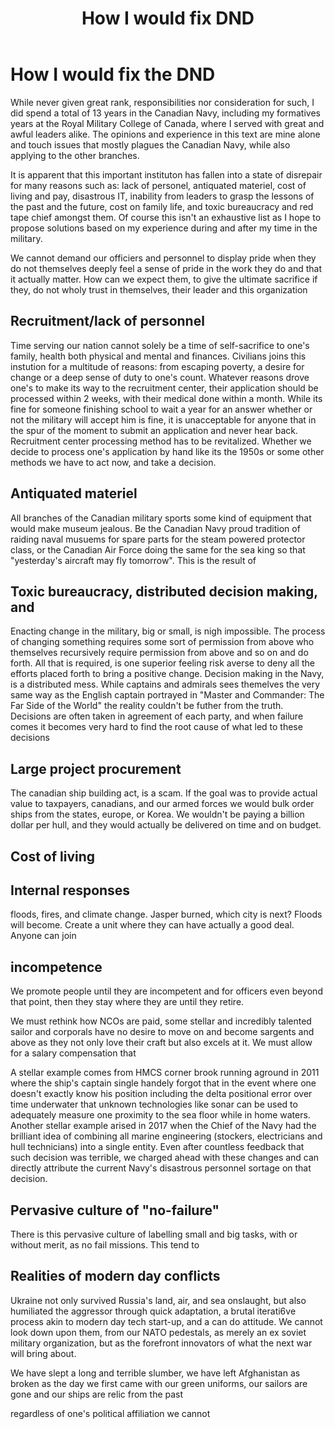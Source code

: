 :PROPERTIES:
:ID:       bea8a389-c934-4d5d-8478-6721780a4f95
:END:
#+title: How I would fix DND

* How I would fix the DND

While never given great rank, responsibilities nor consideration for such, I did spend a total of 13 years in the Canadian Navy, including my formatives years at the Royal Military College of Canada, where I served with great and awful leaders alike. The opinions and experience in this text are mine alone and touch issues that mostly plagues the Canadian Navy, while also applying to the other branches.

It is apparent that this important instituton has fallen into a state of disrepair for many reasons such as: lack of personel, antiquated materiel, cost of living and pay, disastrous IT, inability from leaders to grasp the lessons of the past and the future, cost on family life, and toxic bureaucracy and red tape chief amongst them.
Of course this isn't an exhaustive list as I hope to propose solutions based on my experience during and after my time in the military.

We cannot demand our officiers and personnel to display pride when they do not themselves deeply feel a sense of pride in the work they do and that it actually matter.
How can we expect them, to give the ultimate sacrifice if they, do not wholy trust in themselves, their leader and this organization

** Recruitment/lack of personnel

Time serving our nation cannot solely be a time of self-sacrifice to one's family, health both physical and mental and finances. Civilians joins this instution for a multitude of reasons: from escaping poverty, a desire for change or a deep sense of duty to one's count.
Whatever reasons drove one's to make its way to the recruitment center, their application should be processed within 2 weeks, with their medical done within a month. While its fine for someone finishing school to wait a year for an answer whether or not the military will accept him is fine, it is unacceptable for anyone that in the spur of the moment to submit an application and never hear back.
Recruitment center processing method has to be revitalized. Whether we decide to process one's application by hand like its the 1950s or some other methods we have to act now, and take a decision.

** Antiquated materiel

All branches of the Canadian military sports some kind of equipment that would make museum jealous. Be the Canadian Navy proud tradition of raiding naval musuems for spare parts for the steam powered protector class, or the Canadian Air Force doing the same for the sea king so that "yesterday's aircraft may fly tomorrow". This is the result of

** Toxic bureaucracy, distributed decision making, and

Enacting change in the military, big or small, is nigh impossible. The process of changing something requires some sort of permission from above who themselves recursively require permission from above and so on and do forth. All that is required, is one superior feeling risk averse to deny all the efforts placed forth to bring a positive change.
Decision making in the Navy, is a distributed mess. While captains and admirals sees themelves the very same way as the English captain portrayed in "Master and Commander: The Far Side of the World" the reality couldn't be futher from the truth. Decisions are often taken in agreement of each party, and when failure comes it becomes very hard to find the root cause of what led to these decisions

** Large project procurement

The canadian ship building act, is a scam. If the goal was to provide actual value to taxpayers, canadians, and our armed forces we would bulk order ships from the states, europe, or Korea. We wouldn't be paying a billion dollar per hull, and they would actually be delivered on time and on budget.

** Cost of living

** Internal responses

floods, fires, and climate change. Jasper burned, which city is next? Floods will become. Create a unit where they can have actually a good deal. Anyone can join

** incompetence
We promote people until they are incompetent and for officers even beyond that point, then they stay where they are until they retire.

We must rethink how NCOs are paid, some stellar and incredibly talented sailor and corporals have no desire to move on and become sargents and above as they not only love their craft but also excels at it. We must allow for a salary compensation that

A stellar example comes from HMCS corner brook running aground in 2011 where the ship's captain single handely forgot that in the event where one doesn't exactly know his position including the delta positional error over time underwater that unknown technologies like sonar can be used to adequately measure one proximity to the sea floor while in home waters.
Another stellar example arised in 2017 when the Chief of the Navy had the brilliant idea of combining all marine engineering (stockers, electricians and hull technicians) into a single entity. Even after countless feedback that such decision was terrible, we charged ahead with these changes and can directly attribute the current Navy's disastrous personnel sortage on that decision.

** Pervasive culture of "no-failure"

There is this pervasive culture of labelling small and big tasks, with or without merit, as no fail missions. This tend to

** Realities of modern day conflicts

Ukraine not only survived Russia's land, air, and sea onslaught, but also humiliated the aggressor through quick adaptation, a brutal iterati6ve process akin to modern day tech start-up, and a can do attitude.
We cannot look down upon them, from our NATO pedestals, as merely an ex soviet military organization, but as the forefront innovators of what the next war will bring about.


We have slept a long and terrible slumber, we have left Afghanistan as broken as the day we first came with our green uniforms, our sailors are gone and our ships are relic from the past

regardless of one's political affiliation we cannot
